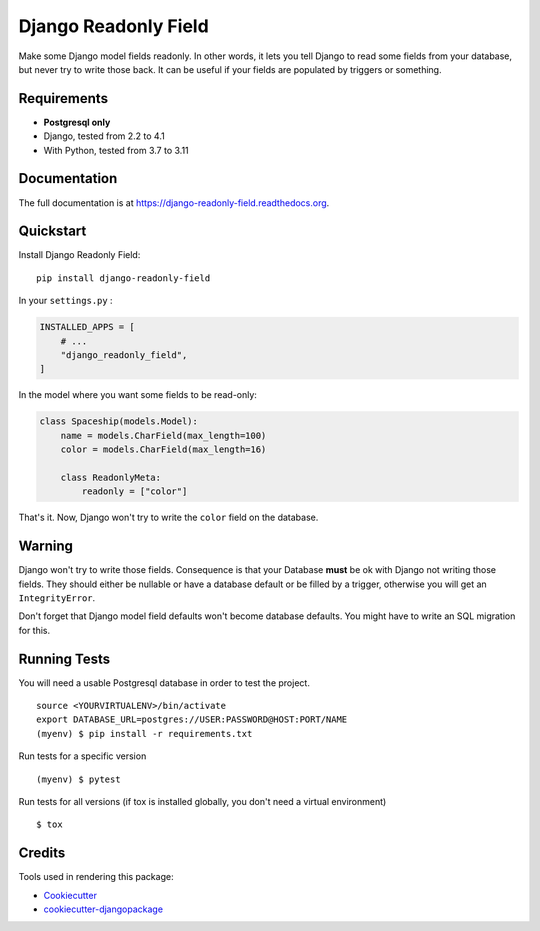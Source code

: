 =============================
Django Readonly Field
=============================

.. image:: https://badge.fury.io/py/django-readonly-field.png
    :target: https://pypi.org/pypi/django-readonly-field

.. image:: https://travis-ci.org/peopledoc/django-readonly-field.png?branch=master
    :target: https://travis-ci.org/peopledoc/django-readonly-field

.. image:: https://img.shields.io/codecov/c/github/peopledoc/django-readonly-field/master.svg
    :target: https://codecov.io/github/peopledoc/django-readonly-field?branch=master

Make some Django model fields readonly. In other words, it lets you tell Django to
read some fields from your database, but never try to write those back. It can be
useful if your fields are populated by triggers or something.

Requirements
------------

+ **Postgresql only**
+ Django, tested from 2.2 to 4.1
+ With Python, tested from 3.7 to 3.11

Documentation
-------------

The full documentation is at https://django-readonly-field.readthedocs.org.

Quickstart
----------

Install Django Readonly Field::

    pip install django-readonly-field

In your ``settings.py`` :

.. code-block:: python

    INSTALLED_APPS = [
        # ...
        "django_readonly_field",
    ]

In the model where you want some fields to be read-only:

.. code-block:: python

    class Spaceship(models.Model):
        name = models.CharField(max_length=100)
        color = models.CharField(max_length=16)

        class ReadonlyMeta:
            readonly = ["color"]

That's it. Now, Django won't try to write the ``color`` field on the database.


Warning
-------

Django won't try to write those fields. Consequence is that your Database
**must** be ok with Django not writing those fields. They should either
be nullable or have a database default or be filled by a trigger, otherwise
you will get an ``IntegrityError``.

Don't forget that Django model field defaults won't become database defaults.
You might have to write an SQL migration for this.


Running Tests
--------------

You will need a usable Postgresql database in order to test the project.

::

    source <YOURVIRTUALENV>/bin/activate
    export DATABASE_URL=postgres://USER:PASSWORD@HOST:PORT/NAME
    (myenv) $ pip install -r requirements.txt

Run tests for a specific version

::

    (myenv) $ pytest


Run tests for all versions (if tox is installed globally, you don't need a
virtual environment)

::

    $ tox


Credits
---------

Tools used in rendering this package:

*  Cookiecutter_
*  `cookiecutter-djangopackage`_

.. _Cookiecutter: https://github.com/audreyr/cookiecutter
.. _`cookiecutter-djangopackage`: https://github.com/pydanny/cookiecutter-djangopackage
